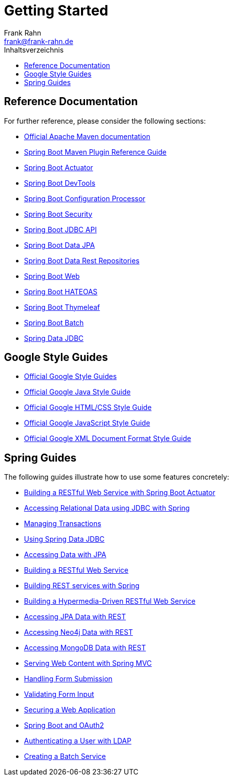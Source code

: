= Getting Started
Frank Rahn <frank@frank-rahn.de>
:toc:
:toclevels: 3
:toc-title: Inhaltsverzeichnis
:sectanchors:

== Reference Documentation

For further reference, please consider the following sections:

* https://maven.apache.org/guides/index.html[Official Apache Maven documentation]
* https://docs.spring.io/spring-boot/docs/current/maven-plugin/[Spring Boot Maven Plugin Reference Guide]
* https://docs.spring.io/spring-boot/docs/current/reference/htmlsingle/#production-ready[Spring Boot Actuator]
* https://docs.spring.io/spring-boot/docs/current/reference/htmlsingle/#using-boot-devtools[Spring Boot DevTools]
* https://docs.spring.io/spring-boot/docs/current/reference/htmlsingle/#configuration-metadata-annotation-processor[Spring Boot Configuration Processor]
* https://docs.spring.io/spring-boot/docs/current/reference/htmlsingle/#boot-features-security[Spring Boot Security]
* https://docs.spring.io/spring-boot/docs/current/reference/htmlsingle/#boot-features-sql[Spring Boot JDBC API]
* https://docs.spring.io/spring-boot/docs/current/reference/htmlsingle/#boot-features-jpa-and-spring-data[Spring Boot Data JPA]
* https://docs.spring.io/spring-boot/docs/current/reference/htmlsingle/#howto-use-exposing-spring-data-repositories-rest-endpoint[Spring Boot Data Rest Repositories]
* https://docs.spring.io/spring-boot/docs/current/reference/htmlsingle/#boot-features-developing-web-applications[Spring Boot Web]
* https://docs.spring.io/spring-boot/docs/current/reference/htmlsingle/#boot-features-spring-hateoas[Spring Boot HATEOAS]
* https://docs.spring.io/spring-boot/docs/current/reference/htmlsingle/#boot-features-spring-mvc-template-engines[Spring Boot Thymeleaf]
* https://docs.spring.io/spring-boot/docs/current/reference/htmlsingle/#howto-batch-applications[Spring Boot Batch]
* https://docs.spring.io/spring-data/jdbc/docs/current/reference/html/[Spring Data JDBC]

== Google Style Guides

* https://google.github.io/styleguide/[Official Google Style Guides]
* https://google.github.io/styleguide/javaguide.html[Official Google Java Style Guide]
* https://google.github.io/styleguide/htmlcssguide.html[Official Google HTML/CSS Style Guide]
* https://google.github.io/styleguide/jsguide.html[Official Google JavaScript Style Guide]
* https://google.github.io/styleguide/xmlstyle.html[Official Google XML Document Format Style Guide]

== Spring Guides

The following guides illustrate how to use some features concretely:

* https://spring.io/guides/gs/actuator-service/[Building a RESTful Web Service with Spring Boot Actuator]
* https://spring.io/guides/gs/relational-data-access/[Accessing Relational Data using JDBC with Spring]
* https://spring.io/guides/gs/managing-transactions/[Managing Transactions]
* https://github.com/spring-projects/spring-data-examples/tree/master/jdbc/basics[Using Spring Data JDBC]
* https://spring.io/guides/gs/accessing-data-jpa/[Accessing Data with JPA]
* https://spring.io/guides/gs/rest-service/[Building a RESTful Web Service]
* https://spring.io/guides/tutorials/bookmarks/[Building REST services with Spring]
* https://spring.io/guides/gs/rest-hateoas/[Building a Hypermedia-Driven RESTful Web Service]
* https://spring.io/guides/gs/accessing-data-rest/[Accessing JPA Data with REST]
* https://spring.io/guides/gs/accessing-neo4j-data-rest/[Accessing Neo4j Data with REST]
* https://spring.io/guides/gs/accessing-mongodb-data-rest/[Accessing MongoDB Data with REST]
* https://spring.io/guides/gs/serving-web-content/[Serving Web Content with Spring MVC]
* https://spring.io/guides/gs/handling-form-submission/[Handling Form Submission]
* https://spring.io/guides/gs/validating-form-input/[Validating Form Input]
* https://spring.io/guides/gs/securing-web/[Securing a Web Application]
* https://spring.io/guides/tutorials/spring-boot-oauth2/[Spring Boot and OAuth2]
* https://spring.io/guides/gs/authenticating-ldap/[Authenticating a User with LDAP]
* https://spring.io/guides/gs/batch-processing/[Creating a Batch Service]
